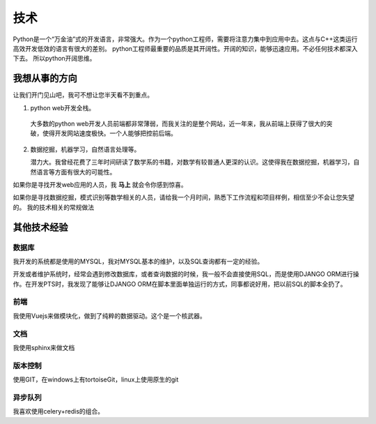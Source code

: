 ======
技术
======

Python是一个“万金油”式的开发语言，非常强大。作为一个python工程师，需要将注意力集中到应用中去。这点与C++这类运行高效开发低效的语言有很大的差别。
python工程师最重要的品质是其开阔性。开阔的知识，能够迅速应用。不必任何技术都深入下去。
所以python开阔思维。

我想从事的方向
================

让我们开门见山吧，我可不想让您半天看不到重点。

1. python web开发全栈。

  大多数的python web开发人员前端都非常薄弱，而我关注的是整个网站，近一年来，我从前端上获得了很大的突破，使得开发网站速度极快。一个人能够把控前后端。

2. 数据挖掘，机器学习，自然语言处理等。

   潜力大。我曾经花费了三年时间研读了数学系的书籍，对数学有较普通人更深的认识。这使得我在数据挖掘，机器学习，自然语言等方面有很大的可能性。

如果你是寻找开发web应用的人员，我 **马上** 就会令你感到惊喜。

如果你是寻找数据挖掘，模式识别等数学相关的人员，请给我一个月时间，熟悉下工作流程和项目样例，相信至少不会让您失望的。
我的技术相关的常规做法

其他技术经验
==============

数据库
--------
我开发的系统都是使用的MYSQL，我对MYSQL基本的维护，以及SQL查询都有一定的经验。

开发或者维护系统时，经常会遇到修改数据库，或者查询数据的时候，我一般不会直接使用SQL，而是使用DJANGO ORM进行操作。在开发PTS时，我发现了能够让DJANGO ORM在脚本里面单独运行的方式，同事都说好用，把以前SQL的脚本全扔了。

前端
------
我使用Vuejs来做模块化，做到了纯粹的数据驱动。这个是一个核武器。

文档
------
我使用sphinx来做文档

版本控制
---------
使用GIT，在windows上有tortoiseGit，linux上使用原生的git

异步队列
----------
我喜欢使用celery+redis的组合。

